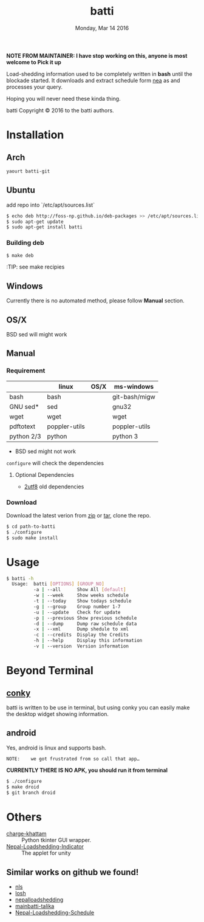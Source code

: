 #+TITLE: batti
#+DATE: Monday, Mar 14 2016
#+OPTIONS: num:t
#+STARTUP: showall

*NOTE FROM MAINTAINER: I have stop working on this, anyone is most welcome to Pick it up*

Load-shedding information used to be completely written in *bash*
until the blockade started. It downloads and extract schedule form [[http://www.nea.org.np/loadshedding.html][nea]]
as and processes your query.

Hoping you will never need these kinda thing.

[[https://raw.github.com/foss-np/batti/gh-pages/images/screenshot.png]]

[[Creative Commons Attribution 3.0 Unported License][file:http://i.creativecommons.org/l/by/3.0/88x31.png]]

batti Copyright © 2016 to the batti authors.

* Installation
** Arch
   #+BEGIN_SRC bash
     yaourt batti-git
   #+END_SRC

** Ubuntu
   add repo into `/etc/apt/sources.list`
   #+BEGIN_SRC bash
     $ echo deb http://foss-np.github.io/deb-packages >> /etc/apt/sources.list
     $ sudo apt-get update
     $ sudo apt-get install batti
   #+END_SRC

*** Building deb
    #+BEGIN_SRC bash
      $ make deb
    #+END_SRC

    :TIP:  see make recipies

** Windows
   Currently there is no automated method, please follow *Manual*
   section.
** OS/X

   BSD sed will might work

** Manual
*** Requirement
    |            | linux         | OS/X | ms-windows    |
    |------------+---------------+------+---------------|
    | bash       | bash          |      | git-bash/migw |
    | GNU sed*   | sed           |      | gnu32         |
    | wget       | wget          |      | wget          |
    | pdftotext  | poppler-utils |      | poppler-utils |
    | python 2/3 | python        |      | python 3      |

    * BSD sed might not work

    =configure= will check the dependencies

**** Optional Dependencies

     - [[https://github.com/foss-np/2utf8][2utf8]] old dependencies
*** Download
    Download the latest verion from [[https://github.com/foss-np/batti/archive/master.zip][zip]] or [[https://github.com/foss-np/batti/archive/master.tar.gz][tar]], clone the repo.

    #+begin_src bash
      $ cd path-to-batti
      $ ./configure
      $ sudo make install
    #+end_src

* Usage
  #+BEGIN_SRC bash
    $ batti -h
      Usage:  batti [OPTIONS] [GROUP_NO]
              -a | --all      Show All [default]
              -w | --week     Show weeks schedule
              -t | --today    Show todays schedule
              -g | --group    Group number 1-7
              -u | --update   Check for update
              -p | --previous Show previous schedule
              -d | --dump     Dump raw schedule data
              -x | --xml      Dump shedule to xml
              -c | --credits  Display the Credits
              -h | --help     Display this information
              -v | --version  Version information

    #+END_SRC

* Beyond Terminal
** [[http://conky.sourceforge.net/][conky]]
   batti is written to be use in terminal, but using conky you can
   easily make the desktop widget showing information.

** android
   Yes, android is linux and supports bash.

   : NOTE:    we got frustrated from so call that app…

   *CURRENTLY THERE IS NO APK, you should run it from terminal*

   #+BEGIN_SRC bash
     $ ./configure
     $ make droid
     $ git branch droid
   #+END_SRC

* Others
  - [[https://github.com/haude/charge-khattam][charge-khattam]] :: Python tkinter GUI wrapper.
  - [[https://github.com/samundra/Nep_Loadshedding_Py3][Nepal-Loadshedding-Indicator]] :: The applet for unity

** Similar works on github we found!
   - [[https://github.com/xtranophilist/nls][nls]]
   - [[https://github.com/hardfire/losh][losh]]
   - [[https://github.com/leosabbir/nepalloadshedding][nepalloadshedding]]
   - [[https://github.com/bibekdahal/mainbatti-talika][mainbatti-talika]]
   - [[https://github.com/blacpythoz/Nepal-Loadshedding-Schedule][Nepal-Loadshedding-Schedule]]
